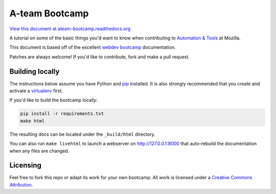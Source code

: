 A-team Bootcamp
===============
`View this document at ateam-bootcamp.readthedocs.org
<http://ateam-bootcamp.readthedocs.org>`_

A tutorial on some of the basic things you'd want to know when
contributing to `Automation & Tools`_ at Mozilla.

This document is based off of the excellent `webdev bootcamp`_ documentation.

Patches are always welcome! If you'd like to contribute, fork and make a pull
request.

.. _`Automation & Tools`: https://wiki.mozilla.org/Auto-tools
.. _`webdev bootcamp`: http://mozweb.readthedocs.org

Building locally
----------------
The instructions below assume you have Python and `pip`_ installed. It is also
strongly recommended that you create and activate a `virtualenv`_ first.

If you'd like to build the bootcamp locally:

.. code-block:: sh

   pip install -r requirements.txt
   make html

The resulting docs can be located under the ``_build/html`` directory.

You can also run ``make livehtml`` to launch a webserver on
http://127.0.0.1:8000 that auto-rebuild the documentation when any files are
changed.

.. _pip: https://pip.pypa.io/
.. _virtualenv: https://virtualenv.pypa.io/

Licensing
---------

Feel free to fork this repo or adapt its work for your own bootcamp. All work
is licensed under a `Creative Commons Attribution`_.

.. _`Creative Commons Attribution`: https://creativecommons.org/licenses/by/4.0/
